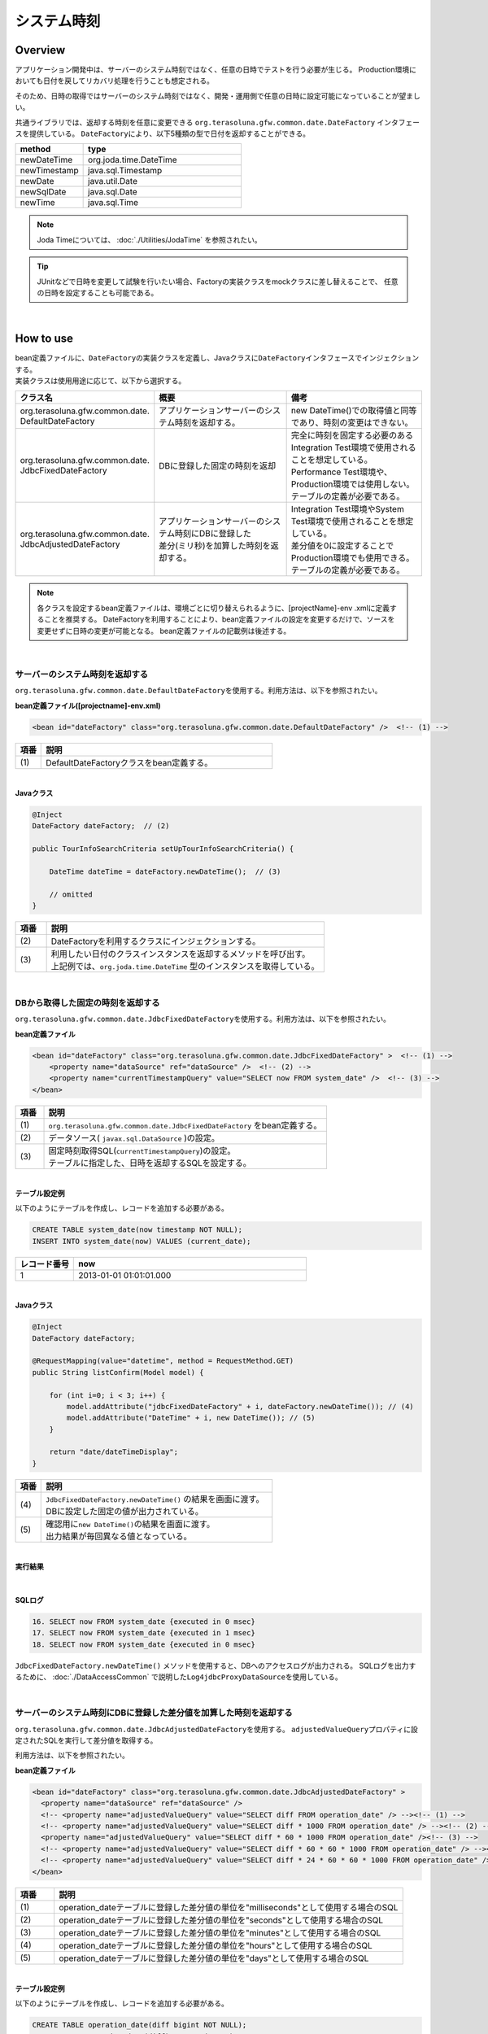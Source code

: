 システム時刻
================================================================================

.. only:: html

 .. contents:: 目次
    :depth: 3
    :local:

Overview
--------------------------------------------------------------------------------

アプリケーション開発中は、サーバーのシステム時刻ではなく、任意の日時でテストを行う必要が生じる。
Production環境においても日付を戻してリカバリ処理を行うことも想定される。

そのため、日時の取得ではサーバーのシステム時刻ではなく、開発・運用側で任意の日時に設定可能になっていることが望ましい。

共通ライブラリでは、返却する時刻を任意に変更できる ``org.terasoluna.gfw.common.date.DateFactory`` インタフェースを提供している。
``DateFactory``\ により、以下5種類の型で日付を返却することができる。

.. tabularcolumns:: |p{0.30\linewidth}|p{0.70\linewidth}|
.. list-table::
   :header-rows: 1
   :widths: 30 70

   * - method
     - type
   * - newDateTime
     - org.joda.time.DateTime
   * - newTimestamp
     - java.sql.Timestamp
   * - newDate
     - java.util.Date
   * - newSqlDate
     - java.sql.Date
   * - newTime
     - java.sql.Time

.. note::

    Joda Timeについては、 :doc:`./Utilities/JodaTime` を参照されたい。

.. tip::

    JUnitなどで日時を変更して試験を行いたい場合、Factoryの実装クラスをmockクラスに差し替えることで、
    任意の日時を設定することも可能である。

|

How to use
--------------------------------------------------------------------------------

| bean定義ファイルに、\ ``DateFactory``\ の実装クラスを定義し、Javaクラスに\ ``DateFactory``\ インタフェースでインジェクションする。
| 実装クラスは使用用途に応じて、以下から選択する。


.. tabularcolumns:: |p{0.30\linewidth}|p{0.35\linewidth}|p{0.35\linewidth}|
.. list-table::
   :header-rows: 1
   :widths: 30 35 35

   * - クラス名
     - 概要
     - 備考
   * - | org.terasoluna.gfw.common.date.
       | DefaultDateFactory
     - | アプリケーションサーバーのシステム時刻を返却する。
     - | new DateTime()での取得値と同等であり、時刻の変更はできない。
   * - | org.terasoluna.gfw.common.date.
       | JdbcFixedDateFactory
     - | DBに登録した固定の時刻を返却
     - | 完全に時刻を固定する必要のあるIntegration Test環境で使用されることを想定している。
       | Performance Test環境や、Production環境では使用しない。
       | テーブルの定義が必要である。
   * - | org.terasoluna.gfw.common.date.
       | JdbcAdjustedDateFactory
     - | アプリケーションサーバーのシステム時刻にDBに登録した
       | 差分(ミリ秒)を加算した時刻を返却する。
     - | Integration Test環境やSystem Test環境で使用されることを想定している。
       | 差分値を0に設定することでProduction環境でも使用できる。
       | テーブルの定義が必要である。

.. note::

    各クラスを設定するbean定義ファイルは、環境ごとに切り替えられるように、[projectName]-env .xmlに定義することを推奨する。
    DateFactoryを利用することにより、bean定義ファイルの設定を変更するだけで、ソースを変更せずに日時の変更が可能となる。
    bean定義ファイルの記載例は後述する。

|

サーバーのシステム時刻を返却する
^^^^^^^^^^^^^^^^^^^^^^^^^^^^^^^^^^^^^^^^^^^^^^^^^^^^^^^^^^^^^^^^^^^^^^^^^^^^^^^^

``org.terasoluna.gfw.common.date.DefaultDateFactory``\ を使用する。利用方法は、以下を参照されたい。

**bean定義ファイル([projectname]-env.xml)**

.. code-block:: xml

    <bean id="dateFactory" class="org.terasoluna.gfw.common.date.DefaultDateFactory" />  <!-- (1) -->

.. tabularcolumns:: |p{0.10\linewidth}|p{0.90\linewidth}|
.. list-table::
   :header-rows: 1
   :widths: 10 90

   * - 項番
     - 説明
   * - | (1)
     - | DefaultDateFactoryクラスをbean定義する。

|

.. _dateFactory-java:

**Javaクラス**

.. code-block:: java

    @Inject
    DateFactory dateFactory;  // (2)

    public TourInfoSearchCriteria setUpTourInfoSearchCriteria() {

        DateTime dateTime = dateFactory.newDateTime();  // (3)

        // omitted
    }

.. tabularcolumns:: |p{0.10\linewidth}|p{0.90\linewidth}|
.. list-table::
   :header-rows: 1
   :widths: 10 90

   * - 項番
     - 説明
   * - | (2)
     - | DateFactoryを利用するクラスにインジェクションする。
   * - | (3)
     - | 利用したい日付のクラスインスタンスを返却するメソッドを呼び出す。
       | 上記例では、``org.joda.time.DateTime`` 型のインスタンスを取得している。

|

DBから取得した固定の時刻を返却する
^^^^^^^^^^^^^^^^^^^^^^^^^^^^^^^^^^^^^^^^^^^^^^^^^^^^^^^^^^^^^^^^^^^^^^^^^^^^^^^^

``org.terasoluna.gfw.common.date.JdbcFixedDateFactory``\ を使用する。利用方法は、以下を参照されたい。

**bean定義ファイル**

.. code-block:: xml

    <bean id="dateFactory" class="org.terasoluna.gfw.common.date.JdbcFixedDateFactory" >  <!-- (1) -->
        <property name="dataSource" ref="dataSource" />  <!-- (2) -->
        <property name="currentTimestampQuery" value="SELECT now FROM system_date" />  <!-- (3) -->
    </bean>

.. tabularcolumns:: |p{0.10\linewidth}|p{1.00\linewidth}|
.. list-table::
   :header-rows: 1
   :widths: 10 100

   * - 項番
     - 説明
   * - | (1)
     - | ``org.terasoluna.gfw.common.date.JdbcFixedDateFactory`` をbean定義する。
   * - | (2)
     - データソース( ``javax.sql.DataSource`` )の設定。
   * - | (3)
     - | 固定時刻取得SQL(``currentTimestampQuery``)の設定。
       | テーブルに指定した、日時を返却するSQLを設定する。

|

**テーブル設定例**

以下のようにテーブルを作成し、レコードを追加する必要がある。

.. code-block:: sql

  CREATE TABLE system_date(now timestamp NOT NULL);
  INSERT INTO system_date(now) VALUES (current_date);

.. tabularcolumns:: |p{0.20\linewidth}|p{0.80\linewidth}|
.. list-table::
   :header-rows: 1
   :widths: 20 80

   * - レコード番号
     - now
   * - 1
     - 2013-01-01 01:01:01.000

|

**Javaクラス**

.. code-block:: java

    @Inject
    DateFactory dateFactory;

    @RequestMapping(value="datetime", method = RequestMethod.GET)
    public String listConfirm(Model model) {

        for (int i=0; i < 3; i++) {
            model.addAttribute("jdbcFixedDateFactory" + i, dateFactory.newDateTime()); // (4)
            model.addAttribute("DateTime" + i, new DateTime()); // (5)
        }

        return "date/dateTimeDisplay";
    }

.. tabularcolumns:: |p{0.10\linewidth}|p{0.90\linewidth}|
.. list-table::
   :header-rows: 1
   :widths: 10 90

   * - 項番
     - 説明
   * - | (4)
     - | ``JdbcFixedDateFactory.newDateTime()`` の結果を画面に渡す。
       | DBに設定した固定の値が出力されている。
   * - | (5)
     - | 確認用に\ ``new DateTime()``\ の結果を画面に渡す。
       | 出力結果が毎回異なる値となっている。

|

**実行結果**

.. figure:: ./images/system-date-jdbc-fixed-date-factory.png
    :alt: system-date-jdbc-fixed-date-factory
    :width: 40%

|

**SQLログ**

.. code-block:: console

    16. SELECT now FROM system_date {executed in 0 msec}
    17. SELECT now FROM system_date {executed in 1 msec}
    18. SELECT now FROM system_date {executed in 0 msec}

``JdbcFixedDateFactory.newDateTime()`` メソッドを使用すると、DBへのアクセスログが出力される。
SQLログを出力するために、 :doc:`./DataAccessCommon` で説明した\ ``Log4jdbcProxyDataSource``\ を使用している。

|

サーバーのシステム時刻にDBに登録した差分値を加算した時刻を返却する
^^^^^^^^^^^^^^^^^^^^^^^^^^^^^^^^^^^^^^^^^^^^^^^^^^^^^^^^^^^^^^^^^^^^^^^^^^^^^^^^

``org.terasoluna.gfw.common.date.JdbcAdjustedDateFactory``\ を使用する。
``adjustedValueQuery``\ プロパティに設定されたSQLを実行して差分値を取得する。

利用方法は、以下を参照されたい。

**bean定義ファイル**

.. code-block:: xml

  <bean id="dateFactory" class="org.terasoluna.gfw.common.date.JdbcAdjustedDateFactory" >
    <property name="dataSource" ref="dataSource" />
    <!-- <property name="adjustedValueQuery" value="SELECT diff FROM operation_date" /> --><!-- (1) -->
    <!-- <property name="adjustedValueQuery" value="SELECT diff * 1000 FROM operation_date" /> --><!-- (2) -->
    <property name="adjustedValueQuery" value="SELECT diff * 60 * 1000 FROM operation_date" /><!-- (3) -->
    <!-- <property name="adjustedValueQuery" value="SELECT diff * 60 * 60 * 1000 FROM operation_date" /> --><!-- (4) -->
    <!-- <property name="adjustedValueQuery" value="SELECT diff * 24 * 60 * 60 * 1000 FROM operation_date" /> --><!-- (5) -->
  </bean>

.. tabularcolumns:: |p{0.10\linewidth}|p{0.90\linewidth}|
.. list-table::
   :header-rows: 1
   :widths: 10 90

   * - 項番
     - 説明
   * - | (1)
     - | operation_dateテーブルに登録した差分値の単位を"milliseconds"として使用する場合のSQL
   * - | (2)
     - | operation_dateテーブルに登録した差分値の単位を"seconds"として使用する場合のSQL
   * - | (3)
     - | operation_dateテーブルに登録した差分値の単位を"minutes"として使用する場合のSQL
   * - | (4)
     - | operation_dateテーブルに登録した差分値の単位を"hours"として使用する場合のSQL
   * - | (5)
     - | operation_dateテーブルに登録した差分値の単位を"days"として使用する場合のSQL

|

**テーブル設定例**

以下のようにテーブルを作成し、レコードを追加する必要がある。

.. code-block:: sql

  CREATE TABLE operation_date(diff bigint NOT NULL);
  INSERT INTO operation_date(diff) VALUES (-1440);

.. tabularcolumns:: |p{0.20\linewidth}|p{0.80\linewidth}|
.. list-table::
   :header-rows: 1
   :widths: 20 80

   * - レコード番号
     - diff
   * - 1
     - -1440

| 本例では、差分値の単位を"minutes"としている。(DBのデータは-1440分=1日前を指定)
| 取得結果をミリ秒（整数値）に変換することで、DB上の値の単位は、日・時・分・秒・ミリ秒のいずれでも問題ない。


.. note::

    上記のSQLはPostgreSQL用である。Oracleの場合は\ ``BIGINT``\ の代わりに\ ``NUMBER(19)``\ を使用すればよい。

|

**Javaクラス**

.. code-block:: java

    @Inject
    DateFactory dateFactory;

    @RequestMapping(value="datetime", method = RequestMethod.GET)
    public String listConfirm(Model model) {

        model.addAttribute("firstExpectedDate", new DateTime());  // (6)
        model.addAttribute("serverTime", dateFactory.newDateTime());  // (7)
        model.addAttribute("lastExpectedDate", new DateTime());  // (8)

        return "date/dateTimeDisplay";
    }

.. tabularcolumns:: |p{0.10\linewidth}|p{0.90\linewidth}|
.. list-table::
   :header-rows: 1
   :widths: 10 90

   * - 項番
     - 説明
   * - | (6)
     - | 確認用に、\ ``dateFactory``\ による\ ``DateTime``\ 生成よりも前の時刻を画面に渡す。
   * - | (7)
     - | ``JdbcAdjustedDateFactory.newDateTime()``\ の結果を画面に渡す。
       | 実行時から1440分を引いた時刻が取得されている。
   * - | (8)
     - | 確認用に、\ ``dateFactory``\ による\ ``DateTime``\ 生成よりも後の時刻を設定する

|

**実行結果**

.. figure:: ./images/system-date-jdbc-adjusted-date-factory.png
    :alt: system-date-jdbc-fixed-date-factory
    :width: 40%

|

**SQLログ**

.. code-block:: xml

    17. SELECT diff * 60 * 1000 FROM operation_date {executed in 1 msec}

``dateFactory.newDateTime()`` による、DBへのアクセスログが出力される。

|

差分のキャッシュとリロード方法
""""""""""""""""""""""""""""""""""""""""""""""""""""""""""""""""""""""""""""""""

.. _useCache:

差分値を0にして、本番環境で利用する場合に、差分を毎回DBから取得するのは性能が悪い。
そこで、JdbcAdjustedDateFactoryでは、取得結果をキャッシュすることを可能にしている。
起動時に取得した値をキャッシュした後、リクエスト毎のテーブルアクセスは行わない。

**bean定義ファイル**

.. code-block:: xml

  <bean id="dateFactory" class="org.terasoluna.gfw.common.date.JdbcAdjustedDateFactory" >
    <property name="dataSource" ref="dataSource" />
    <property name="adjustedValueQuery" value="SELECT diff * 60 * 1000 FROM operation_date" />
    <property name="useCache" value="true" /> <!-- (1) -->
  </bean>

.. tabularcolumns:: |p{0.10\linewidth}|p{1.00\linewidth}|
.. list-table::
   :header-rows: 1
   :widths: 10 100

   * - 項番
     - 説明
   * - | (1)
     - | trueの場合、テーブルから取得した値をキャッシュする。デフォルトはfalseでキャッシュは行わない。
       | falseの場合はDateFactory利用時に毎回SQLを実行する。

|

キャッシュの設定をしたうえで、差分値を変更したい場合はテーブルの値を変更後、
``JdbcAdjustedDateFactory.reload()``\ メソッドを実行することで、キャッシュする値を再読み込みすることができる。

**Javaクラス**

.. code-block:: java

    @Controller
    @RequestMapping(value = "reload")
    public class ReloadAdjustedValueController {

        @Inject
        JdbcAdjustedDateFactory dateFactory;

        // omitted

        @RequestMapping(method = RequestMethod.GET)
        public String reload() {

            long adjustedValue = dateFactory.reload(); // (2)

            // omitted
        }
    }

.. tabularcolumns:: |p{0.10\linewidth}|p{0.90\linewidth}|
.. list-table::
   :header-rows: 1
   :widths: 10 90

   * - 項番
     - 説明
   * - | (2)
     - | JdbcAdjustedDateFactoryのreloadメソッドを実行することで、
       | テーブルから差分を読み直す。

|

Testing
--------------------------------------------------------------------------------

テストを実施する際には、現在日時ではなく別の日時に変更することが必要になる場合がある。

.. tabularcolumns:: |p{0.15\linewidth}|p{0.25\linewidth}|p{0.60\linewidth}|
.. list-table::
    :header-rows: 1
    :widths: 15 25 60

    * - 環境
      - 使用するDateFactory
      - 試験内容
    * - Unit Test
      - DefaultDateFactory
      - 日付に関わる試験はDataFactoryをmock化する。
    * - Integration Test
      - DefaultDateFactory
      - 日付に関わらない試験
    * -
      - JdbcFixedDateFactory
      - 特定の日付、時刻に固定して試験を実施する場合
    * -
      - JdbcAdjustedDateFactory
      - 外部システムとの連携があり、1日の試験の中で日付の流れを考慮して複数日の試験を実施する場合
    * - System Test
      - JdbcAdjustedDateFactory
      - 試験の日付を指定して実施する場合や、未来の日付における試験を実施する場合
    * - Production
      - DefaultDateFactory
      - 実際の時刻と変更する可能性が無い場合
    * -
      - JdbcAdjustedDateFactory
      - **時刻を変更する可能性を運用上残しておきたい場合。**

        **通常時は差を0とし、必要な際のみ差を与える。**
        **必ず、** :ref:`useCache<useCache>` **をtrueに設定すること**

|

Unit Test
^^^^^^^^^^^^^^^^^^^^^^^^^^^^^^^^^^^^^^^^^^^^^^^^^^^^^^^^^^^^^^^^^^^^^^^^^^^^^^^^

UnitTestでは、時刻を登録してその時刻が想定通りに更新されたのかを検証したい場合がある。

そのような場合、処理中にサーバー時刻をそのまま登録してしまうと、
テスト実行のたびに値が異なるため、JUnitでの回帰試験が難しくなる。
そこで、DateFacotyを用いることで、登録する時刻を任意の値に固定化することができる。


ミリ秒単位で時刻が一致するようにするため、mockを使用する。dateFactoryに値を設定し、固定日付を返却する例を下記に示す。
本例では、mockに\ `mockito <https://code.google.com/p/mockito/>`_\ を使用する。

**Javaクラス**

.. code-block:: java

    import org.terasoluna.gfw.common.date.DateFactory;

    // omitted

    @Inject
    StaffRepository staffRepository;

    @Inject
    DateFactory dateFactory;

    @Override
    public Staff staffUpdateTel(String staffId, String tel) {

        // ex staffId=0001
        Staff staff = staffRepository.findOne(staffId);

        // ex tel = "0123456789"
        staff.setTel(tel);

        // set ChangeMillis
        staff.setChangeMillis(dateFactory.newDateTime()); // (1)

        staffRepository.save(staff);

        return staff;
    }

    // omitted

**JUnitソース**

.. code-block:: java

    import static org.junit.Assert.*;
    import static org.hamcrest.CoreMatchers.*;
    import static org.mockito.Mockito.*;

    import org.joda.time.DateTime;
    import org.junit.Before;
    import org.junit.Test;
    import org.terasoluna.gfw.common.date.DateFactory;

    public class StaffServiceTest {

        StaffService service;

        StaffRepository repository;

        DateFactory dateFactory;

        DateTime now;

        @Before
        public void setUp() {
            service = new StaffService();
            dateFactory = mock(DateFactory.class);
            repository = mock(StaffRepository.class);
            now = new DateTime();
            service.dateFactory = dateFactory;
            service.staffRepository = repository;
            when(dateFactory.newDateTime()).thenReturn(now); // (2)
        }

        @After
        public void tearDown() throws Exception {
        }

        @Test
        public void testStaffUpdateTel() {

            Staff setDataStaff = new Staff();
            when(repository.findOne("0001")).thenReturn(setDataStaff);

            // execute
            Staff staff = service.staffUpdateTel("0001", "0123456789");

            //assert
            assertThat(staff.getChangeMillis(), is(now)); // (3)

        }
    }

.. tabularcolumns:: |p{0.10\linewidth}|p{0.90\linewidth}|
.. list-table::
   :header-rows: 1
   :widths: 10 90

   * - 項番
     - 説明
   * - | (1)
     - | (2)のmockで指定した値が取得され設定される。
   * - | (2)
     - | mockで日時をDataFactoryの戻り値に設定。
   * - | (3)
     - | 設定した固定値と同じになるため、 **success** を返す。

|

日付によって処理が変わる場合の例
""""""""""""""""""""""""""""""""""""""""""""""""""""""""""""""""""""""""""""""""

"予約したツアーは出発日の7日前を過ぎるとキャンセル出来ない"という仕様を実装したServiceクラスを例に用いて説明する。

**Javaクラス**

.. code-block:: java

  import org.terasoluna.gfw.common.date.DateFactory;

    // omitted

    @Inject
    DateFactory dateFactory;

    // omitted

    @Override
    public void cancel(String reserveNo) throws BusinessException {
        // omitted

        LocalDate today = dateFactory.newDateTime().toLocalDate(); // (1)
        LocalDate cancelLimit = tourInfo.getDepDay().minusDays(7); // (2)

        if (today.isAfter(cancelLimit)) { // (3)
            // omitted (4)
        }

        // omitted
    }

.. tabularcolumns:: |p{0.10\linewidth}|p{1.00\linewidth}|
.. list-table::
   :header-rows: 1
   :widths: 10 100

   * - 項番
     - 説明
   * - | (1)
     - | 現在日時を取得する。``LocalDate`` については :doc:`./Utilities/JodaTime` を参照されたい。
   * - | (2)
     - | 対象のツアーのキャンセル期限日を計算する。
   * - | (3)
     - | 今日がキャンセル期限日より後であるかの判定する。
   * - | (4)
     - | キャンセル期限日を過ぎた場合は\ ``BusinessException``\ をスローする。

|

**JUnitソース**

.. code-block:: java

  @Before
  public void setUp() {
      service = new ReserveServiceImpl();

      // omitted

      Reserve reserveResult = new Reserve();
      reserveResult.setDepDay(new LocalDate(2012, 10, 10)); // (5)
      when(reserveRepository.findOne((String) anyObject())).thenReturn(
              reserveResult);
      dateFactory = mock(DateFactory.class);
      service.dateFactory = dateFactory;
  }

  @Test
  public void testCancel01() {

    // omitted

    now = new DateTime(2012, 10, 1, 0, 0, 0, 0);
    when(dateFactory.newDateTime()).thenReturn(now); // (6)

    // run
    service.cancel(reserveNo); // (7)

    // omitted
  }

  @Test(expected = BusinessException.class)
  public void testCancel02() {

    // omitted

    now = new DateTime(2012, 10, 9, 0, 0, 0, 0);
    when(dateFactory.newDateTime()).thenReturn(now); // (8)

    try {
        // run
        service.cancel(reserveNo); // (9)
        fail("Illegal Route");
    } catch (BusinessException e) {
        // assert message if required
        throw e;
    }
  }

.. tabularcolumns:: |p{0.10\linewidth}|p{0.90\linewidth}|
.. list-table::
   :header-rows: 1
   :widths: 10 90

   * - 項番
     - 説明
   * - | (5)
     - | Repositoryクラスからの取得するツアー予約情報の出発日を2012/10/10とする。
   * - | (6)
     - | dateFactory.newDateTime()の返り値を2012/10/1とする。
   * - | (7)
     - | cancelを実行し、キャンセル可能な日付より前なので、キャンセルが成功する。
   * - | (8)
     - | dateFactory.newDateTime()の返り値を2012/10/9とする。
   * - | (9)
     - | cancel実行し、キャンセル可能な日付より後なので、キャンセルが失敗する。

|

Integration Test
^^^^^^^^^^^^^^^^^^^^^^^^^^^^^^^^^^^^^^^^^^^^^^^^^^^^^^^^^^^^^^^^^^^^^^^^^^^^^^^^

Integration Testでは、システム連携先と疎通・連携確認のために1日の間に
何日分ものデータ（例えばファイル）を作成して受け渡しを行う場合がある。

.. figure:: ./images/DateFactoryIT.png
   :alt: DateFactorySI
   :width: 90%

実際の日付が2012/10/1の場合、
JdbcAdjustedDateFactoryを使用し、試験対象の日付との差分を計算するSQLを設定する。


.. tabularcolumns:: |p{0.10\linewidth}|p{0.90\linewidth}|
.. list-table::
   :header-rows: 1
   :widths: 10 90

   * - 項番
     - 説明
   * - | 1
     - | 9:00-11:00の間は差分値を"0 days"とし、dateFactoryの返り値を2012/10/1とする。
   * - | 2
     - | 11:00-13:00の間は差分値を"9 days"とし、dateFactoryの返り値を2012/10/10とする。
   * - | 3
     - | 13:00-15:00の間は差分値を"30 days"とし、dateFactoryの返り値を2012/10/31とする。
   * - | 4
     - | 15:00-17:00の間は差分値を"31 days"とし、dateFactoryの返り値を2012/11/1とする。

テーブルの値を変更するのみで、日付を変更することが可能である。

|

System Test
^^^^^^^^^^^^^^^^^^^^^^^^^^^^^^^^^^^^^^^^^^^^^^^^^^^^^^^^^^^^^^^^^^^^^^^^^^^^^^^^

System Testでは運用日を想定してテストシナリオを作成し、試験を実施することがある。

.. figure:: ./images/DateFactoryST.png
   :alt: DateFactoryPT
   :width: 90%

JdbcAdjustedDateFactoryを使用し、日付差を計算するSQLを設定する。
図中の1,2,3,4のように実際の日付と運用日の対応表を作成する。テーブルの差分値を変更するのみで、思い通りの日付でテストすることが可能となる。

|

Production
^^^^^^^^^^^^^^^^^^^^^^^^^^^^^^^^^^^^^^^^^^^^^^^^^^^^^^^^^^^^^^^^^^^^^^^^^^^^^^^^

JdbcAdjustedDateFactoryを使用し、差分値を0とすることで、ソースを変更せずdateFactoryの返り値を、
実際の日付と同じにできる。bean定義ファイルもSystem Testの時から変更を必要としない。
また、日時を変更する必要が生じてもテーブルの値を変更することで、dateFactoryの返り値を変更できる。

.. warning::

    Production環境で使用する場合は、production環境で使用するテーブルの差分値が0となっていることを確認すること。

    **設定例**

    - production環境で初めてテーブルを使用する場合
        - INSERT INTO operation_date (diff) VALUES (0);
    - production環境で試験実施済みの場合
        - UPDATE operation_date SET diff=0;

    を実行すること。

    **必ず、** :ref:`useCache<useCache>` **をtrueに設定すること**

時間を変更することがない場合は、DefaultDateFactoryに設定ファイルを変更することを推奨する。

.. raw:: latex

   \newpage

